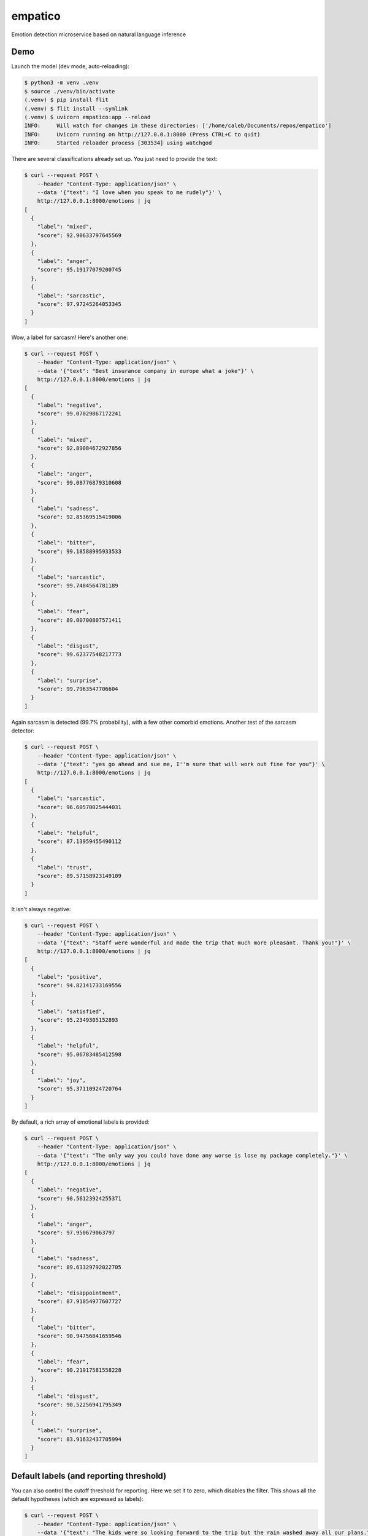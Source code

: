 empatico
========

Emotion detection microservice based on natural language inference

Demo
----

Launch the model (dev mode, auto-reloading):

.. code-block:: bash

    $ python3 -m venv .venv
    $ source ./venv/bin/activate
    (.venv) $ pip install flit
    (.venv) $ flit install --symlink
    (.venv) $ uvicorn empatico:app --reload
    INFO:     Will watch for changes in these directories: ['/home/caleb/Documents/repos/empatico']
    INFO:     Uvicorn running on http://127.0.0.1:8000 (Press CTRL+C to quit)
    INFO:     Started reloader process [303534] using watchgod

There are several classifications already set up. You just need to provide the
text:

.. code-block:: bash

    $ curl --request POST \
        --header "Content-Type: application/json" \
        --data '{"text": "I love when you speak to me rudely"}' \
        http://127.0.0.1:8000/emotions | jq
    [
      {
        "label": "mixed",
        "score": 92.90633797645569
      },
      {
        "label": "anger",
        "score": 95.19177079200745
      },
      {
        "label": "sarcastic",
        "score": 97.97245264053345
      }
    ]

Wow, a label for sarcasm! Here's another one:

.. code-block:: bash

    $ curl --request POST \
        --header "Content-Type: application/json" \
        --data '{"text": "Best insurance company in europe what a joke"}' \
        http://127.0.0.1:8000/emotions | jq
    [
      {
        "label": "negative",
        "score": 99.07029867172241
      },
      {
        "label": "mixed",
        "score": 92.89084672927856
      },
      {
        "label": "anger",
        "score": 99.08776879310608
      },
      {
        "label": "sadness",
        "score": 92.85369515419006
      },
      {
        "label": "bitter",
        "score": 99.18588995933533
      },
      {
        "label": "sarcastic",
        "score": 99.7484564781189
      },
      {
        "label": "fear",
        "score": 89.00700807571411
      },
      {
        "label": "disgust",
        "score": 99.62377548217773
      },
      {
        "label": "surprise",
        "score": 99.7963547706604
      }
    ]

Again sarcasm is detected (99.7% probability), with a few other comorbid emotions. Another test of 
the sarcasm detector:

.. code-block:: bash

    $ curl --request POST \
        --header "Content-Type: application/json" \
        --data '{"text": "yes go ahead and sue me, I''m sure that will work out fine for you"}' \
        http://127.0.0.1:8000/emotions | jq
    [
      {
        "label": "sarcastic",
        "score": 96.60570025444031
      },
      {
        "label": "helpful",
        "score": 87.13959455490112
      },
      {
        "label": "trust",
        "score": 89.57158923149109
      }
    ]

It isn't always negative:

.. code-block:: bash

    $ curl --request POST \
        --header "Content-Type: application/json" \
        --data '{"text": "Staff were wonderful and made the trip that much more pleasant. Thank you!"}' \
        http://127.0.0.1:8000/emotions | jq
    [
      {
        "label": "positive",
        "score": 94.82141733169556
      },
      {
        "label": "satisfied",
        "score": 95.2349305152893
      },
      {
        "label": "helpful",
        "score": 95.06783485412598
      },
      {
        "label": "joy",
        "score": 95.37110924720764
      }
    ]

By default, a rich array of emotional labels is provided:

.. code-block:: bash

    $ curl --request POST \
        --header "Content-Type: application/json" \
        --data '{"text": "The only way you could have done any worse is lose my package completely."}' \
        http://127.0.0.1:8000/emotions | jq
    [
      {
        "label": "negative",
        "score": 98.56123924255371
      },
      {
        "label": "anger",
        "score": 97.950679063797
      },
      {
        "label": "sadness",
        "score": 89.63329792022705
      },
      {
        "label": "disappointment",
        "score": 87.91854977607727
      },
      {
        "label": "bitter",
        "score": 90.94756841659546
      },
      {
        "label": "fear",
        "score": 90.21917581558228
      },
      {
        "label": "disgust",
        "score": 90.52256941795349
      },
      {
        "label": "surprise",
        "score": 83.91632437705994
      }
    ]

Default labels (and reporting threshold)
----------------------------------------

You can also control the cutoff threshold for reporting. Here we set it to zero,
which disables the filter. This shows all the default hypotheses (which are 
expressed as labels):

.. code-block:: bash

    $ curl --request POST \
        --header "Content-Type: application/json" \
        --data '{"text": "The kids were so looking forward to the trip but the rain washed away all our plans.", \
            "report_threshold": 0.0}' \
        http://127.0.0.1:8000/emotions | jq
    [
      {
        "label": "positive",
        "score": 0.7067840080708265
      },
      {
        "label": "negative",
        "score": 98.16489219665527
      },
      {
        "label": "mixed",
        "score": 98.80892634391785
      },
      {
        "label": "satisfied",
        "score": 0.7183659821748734
      },
      {
        "label": "neutral1",
        "score": 0.5342578981071711
      },
      {
        "label": "neutral2",
        "score": 0.034320083796046674
      },
      {
        "label": "neutral3",
        "score": 4.02584969997406
      },
      {
        "label": "factual",
        "score": 6.705068796873093
      },
      {
        "label": "anger",
        "score": 33.71554911136627
      },
      {
        "label": "sadness",
        "score": 98.14655780792236
      },
      {
        "label": "disappointment",
        "score": 99.36606287956238
      },
      {
        "label": "bitter",
        "score": 61.47879958152771
      },
      {
        "label": "sarcastic",
        "score": 31.848391890525818
      },
      {
        "label": "helpful",
        "score": 71.62957191467285
      },
      {
        "label": "fear",
        "score": 17.39620268344879
      },
      {
        "label": "disgust",
        "score": 4.311040416359901
      },
      {
        "label": "surprise",
        "score": 90.2463436126709
      },
      {
        "label": "hope",
        "score": 0.21583051420748234
      },
      {
        "label": "trust",
        "score": 37.46950924396515
      },
      {
        "label": "joy",
        "score": 0.47363536432385445
      }
    ]

It is really interested that while the "overall" positive score is 0.7% and
the "overall" negative score is 98%, we do still see a "mixed" score
of 98.8%. This can be interpreted as "while there were both positive and
negative sentiments expressed, the negative outweighs the positive".

Customizable hypotheses
-----------------------

You can also provide your own hypotheses, which means you can generalise this
to many difference kinds of classifications:

.. code-block:: bash

    $ curl --request POST --header "Content-Type: application/json" \
        --data '{"text": "The democrats are ruining this country", \
        "report_threshold": 0.0, \
        "hypotheses": {"politics": "this text is about politics", \
        "sport": "this text is about sport"}}' http://127.0.0.1:8000/emotions | jq
    [
      {
        "label": "politics",
        "score": 97.42230772972107
      },
      {
        "label": "sport",
        "score": 0.16288807382807136
      }
    ]
    ~
    $ curl --request POST --header "Content-Type: application/json" \
        --data '{"text": "The tour de france was exhilarating to watch", \
        "report_threshold": 0.0, \
        "hypotheses": {"politics": "this text is about politics", \
        "sport": "this text is about sport"}}' http://127.0.0.1:8000/emotions | jq
    [
      {
        "label": "politics",
        "score": 0.4232536070048809
      },
      {
        "label": "sport",
        "score": 97.9870855808258
      }
    ]

Background
----------

The underlying technique for using natural language inference for classification
was described by Joe Davison here: 

https://joeddav.github.io/blog/2020/05/29/ZSL.html

The underlying idea is that, instead of using a model specifically trained for
binary, ternary, or n-ary classification, we might instead try to use a model
designed for *inference* and test whether a particular hypothesis is supported
by a piece of text. This dramatically expands the scope of possible labels 
to apply to a given piece of text, and you don't need the model to have been
specifally trained for those labels either.

The model being used in the code is 
`facebook/bart-large-mnli <https://huggingface.co/facebook/bart-large-mnli>`_.

Running the server in dev
-------------------------

.. code-block:: bash

    $ uvicorn empatico:app --reload

